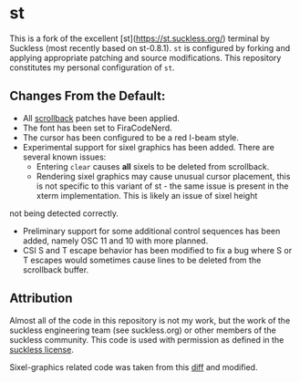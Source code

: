 * st

This is a fork of the excellent [st](https://st.suckless.org/) terminal by Suckless (most recently based on st-0.8.1).
~st~ is configured by forking and applying appropriate patching and source modifications.
This repository constitutes my personal configuration of ~st~.

** Changes From the Default:

- All [[https://st.suckless.org/patches/scrollback/][scrollback]] patches have been applied.
- The font has been set to FiraCodeNerd.
- The cursor has been configured to be a red I-beam style.
- Experimental support for sixel graphics has been added.
  There are several known issues:
  + Entering ~clear~ causes *all* sixels to be deleted from scrollback.
  + Rendering sixel graphics may cause unusual cursor placement, this is not specific to this variant of st - the same issue is present in the xterm implementation. This is likely an issue of sixel height
not being detected correctly.

- Preliminary support for some additional control sequences has been added, namely OSC 11 and 10 with more planned.
- CSI S and T escape behavior has been modified to fix a bug where S or T escapes would sometimes cause lines to be deleted from the scrollback buffer.

** Attribution

Almost all of the code in this repository is not my work, but the work of the suckless engineering team (see suckless.org) or other members of the suckless community.
This code is used with permission as defined in the [[https://git.suckless.org/st/file/LICENSE.html][suckless license]].

Sixel-graphics related code was taken from this [[https://gist.github.com/saitoha/70e0fdf22e3e8f63ce937c7f7da71809][diff]] and modified.
